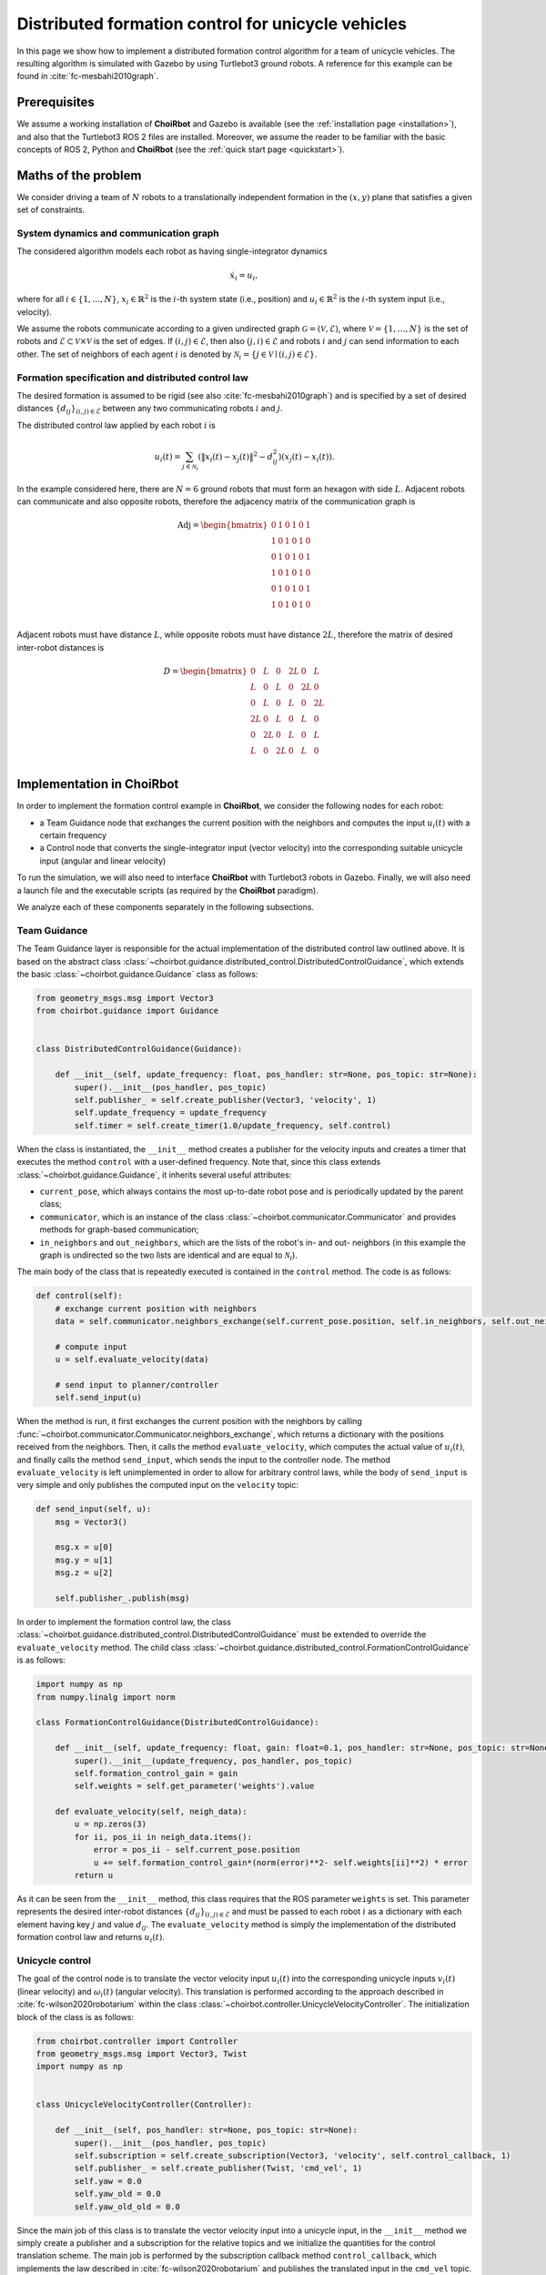 .. _examples_formationcontrol:

====================================================
Distributed formation control for unicycle vehicles
====================================================

In this page we show how to implement a distributed formation control algorithm
for a team of unicycle vehicles. The resulting algorithm is simulated with
Gazebo by using Turtlebot3 ground robots.
A reference for this example can be found in :cite:`fc-mesbahi2010graph`.


Prerequisites
----------------------------
We assume a working installation of **ChoiRbot** and Gazebo is available
(see the :ref:`installation page <installation>`),
and also that the Turtlebot3 ROS 2 files are installed.
Moreover, we assume the reader to be familiar with the basic concepts
of ROS 2, Python and **ChoiRbot**
(see the :ref:`quick start page <quickstart>`).


Maths of the problem
----------------------------
We consider driving a team of :math:`N` robots to a translationally
independent formation in the :math:`(x,y)` plane that satisfies a given
set of constraints.

System dynamics and communication graph
~~~~~~~~~~~~~~~~~~~~~~~~~~~~~~~~~~~~~~~~
The considered algorithm models each robot as having single-integrator dynamics

.. math::

    \dot{x}_i = u_i,

where for all :math:`i \in \{1, \ldots, N\}`, :math:`x_i \in \mathbb{R}^2` is the
:math:`i`-th system state (i.e., position) and :math:`u_i \in \mathbb{R}^2`
is the :math:`i`-th system input (i.e., velocity).

We assume the robots communicate according to a given
undirected graph :math:`\mathcal{G} = (\mathcal{V}, \mathcal{E})`, where
:math:`\mathcal{V} = \{1, \ldots, N\}` is the set of robots and
:math:`\mathcal{E} \subset \mathcal{V} \times \mathcal{V}` is the set of
edges. If :math:`(i,j) \in \mathcal{E}`, then also :math:`(j,i) \in \mathcal{E}`
and robots :math:`i` and :math:`j` can send information to each other.
The set of neighbors of each agent :math:`i` is denoted by
:math:`\mathcal{N}_i = \{j \in \mathcal{V} \mid (i,j) \in \mathcal{E}\}`.

Formation specification and distributed control law
~~~~~~~~~~~~~~~~~~~~~~~~~~~~~~~~~~~~~~~~~~~~~~~~~~~~
The desired formation is assumed to be rigid (see also :cite:`fc-mesbahi2010graph`) and is
specified by a set of desired distances :math:`\{d_{ij}\}_{(i,j) \in \mathcal{E}}`
between any two communicating robots :math:`i` and :math:`j`.

The distributed control law applied by each robot :math:`i` is

.. math::
    u_i(t) = \sum_{j \in \mathcal{N}_i} (\|x_i(t) - x_j(t)\|^2 - d_{ij}^2) (x_j(t) - x_i(t)).

In the example considered here, there are :math:`N = 6` ground robots that must
form an hexagon with side :math:`L`. Adjacent robots can communicate and also opposite
robots, therefore the adjacency matrix of the communication graph is

.. math::

    \text{Adj} =
    \begin{bmatrix}
        0 & 1 & 0 & 1 & 0 & 1\\
        1 & 0 & 1 & 0 & 1 & 0\\
        0 & 1 & 0 & 1 & 0 & 1\\
        1 & 0 & 1 & 0 & 1 & 0\\
        0 & 1 & 0 & 1 & 0 & 1\\
        1 & 0 & 1 & 0 & 1 & 0\\
    \end{bmatrix}

Adjacent robots must have distance :math:`L`, while opposite robots must have
distance :math:`2L`, therefore the matrix of desired inter-robot distances is

.. math::

    D =
    \begin{bmatrix}
        0  & L  & 0  & 2L & 0  & L \\
        L  & 0  & L  & 0  & 2L & 0 \\
        0  & L  & 0  & L  & 0  & 2L\\
        2L & 0  & L  & 0  & L  & 0 \\
        0  & 2L & 0  & L  & 0  & L \\
        L  & 0  & 2L & 0  & L  & 0 \\
    \end{bmatrix}


Implementation in ChoiRbot
--------------------------------
In order to implement the formation control example in **ChoiRbot**,
we consider the following nodes for each robot:

* a Team Guidance node that exchanges the current position with the neighbors
  and computes the input :math:`u_i(t)` with a certain frequency
* a Control node that converts the single-integrator input (vector velocity)
  into the corresponding suitable unicycle input (angular and linear velocity)

To run the simulation, we will also need to interface **ChoiRbot** with
Turtlebot3 robots in Gazebo. Finally, we will also need a launch file
and the executable scripts (as required by the **ChoiRbot** paradigm).

We analyze each of these components separately in the following subsections.

Team Guidance
~~~~~~~~~~~~~~~~~~~~~~~~~~~
The Team Guidance layer is responsible for the actual implementation of the
distributed control law outlined above. It is based on the abstract class
:class:`~choirbot.guidance.distributed_control.DistributedControlGuidance`,
which extends the basic :class:`~choirbot.guidance.Guidance` class as follows:

.. code-block:: python

    from geometry_msgs.msg import Vector3
    from choirbot.guidance import Guidance


    class DistributedControlGuidance(Guidance):

        def __init__(self, update_frequency: float, pos_handler: str=None, pos_topic: str=None):
            super().__init__(pos_handler, pos_topic)
            self.publisher_ = self.create_publisher(Vector3, 'velocity', 1)
            self.update_frequency = update_frequency
            self.timer = self.create_timer(1.0/update_frequency, self.control)

When the class is instantiated, the ``__init__`` method creates a publisher
for the velocity inputs and creates a timer that executes the method ``control``
with a user-defined frequency. Note that, since this class extends
:class:`~choirbot.guidance.Guidance`, it inherits several useful attributes:

* ``current_pose``, which always contains the most up-to-date robot pose and is
  periodically updated by the parent class;
* ``communicator``, which is an instance of the class
  :class:`~choirbot.communicator.Communicator` and provides methods
  for graph-based communication;
* ``in_neighbors`` and ``out_neighbors``, which are the lists of the
  robot's in- and out- neighbors (in this example the graph is undirected
  so the two lists are identical and are equal to :math:`\mathcal{N}_i`).

The main body of the class that is repeatedly executed is contained in the
``control`` method. The code is as follows:

.. code-block:: python

    def control(self):
        # exchange current position with neighbors
        data = self.communicator.neighbors_exchange(self.current_pose.position, self.in_neighbors, self.out_neighbors, False)

        # compute input
        u = self.evaluate_velocity(data)

        # send input to planner/controller
        self.send_input(u)

When the method is run, it first exchanges the current position with the neighbors
by calling :func:`~choirbot.communicator.Communicator.neighbors_exchange`,
which returns a dictionary with the positions received from the neighbors.
Then, it calls the method ``evaluate_velocity``, which computes the actual
value of :math:`u_i(t)`, and finally calls the method ``send_input``,
which sends the input to the controller node. The method ``evaluate_velocity``
is left unimplemented in order to allow for arbitrary control laws,
while the body of ``send_input`` is very simple and only publishes the
computed input on the ``velocity`` topic:

.. code-block:: python

    def send_input(self, u):
        msg = Vector3()

        msg.x = u[0]
        msg.y = u[1]
        msg.z = u[2]

        self.publisher_.publish(msg)

In order to implement the formation control law, the class
:class:`~choirbot.guidance.distributed_control.DistributedControlGuidance`
must be extended to override the ``evaluate_velocity`` method.
The child class :class:`~choirbot.guidance.distributed_control.FormationControlGuidance`
is as follows:

.. code-block:: python

    import numpy as np
    from numpy.linalg import norm

    class FormationControlGuidance(DistributedControlGuidance):

        def __init__(self, update_frequency: float, gain: float=0.1, pos_handler: str=None, pos_topic: str=None):
            super().__init__(update_frequency, pos_handler, pos_topic)
            self.formation_control_gain = gain
            self.weights = self.get_parameter('weights').value

        def evaluate_velocity(self, neigh_data):
            u = np.zeros(3)
            for ii, pos_ii in neigh_data.items():
                error = pos_ii - self.current_pose.position
                u += self.formation_control_gain*(norm(error)**2- self.weights[ii]**2) * error
            return u

As it can be seen from the ``__init__`` method, this class requires that
the ROS parameter ``weights`` is set. This parameter represents the desired
inter-robot distances :math:`\{d_{ij}\}_{(i,j) \in \mathcal{E}}` and must be
passed to each robot :math:`i` as a dictionary with each element having key
:math:`j` and value :math:`d_{ij}`.
The ``evaluate_velocity`` method is simply the implementation of
the distributed formation control law and returns :math:`u_i(t)`.

Unicycle control
~~~~~~~~~~~~~~~~~~~~~~~~~~~
The goal of the control node is to translate the vector velocity input
:math:`u_i(t)` into the corresponding unicycle inputs :math:`v_i(t)`
(linear velocity) and :math:`\omega_i(t)` (angular velocity).
This translation is performed according to the approach described in
:cite:`fc-wilson2020robotarium` within the class :class:`~choirbot.controller.UnicycleVelocityController`.
The initialization block of the class is as follows:

.. code-block:: python

    from choirbot.controller import Controller
    from geometry_msgs.msg import Vector3, Twist
    import numpy as np


    class UnicycleVelocityController(Controller):

        def __init__(self, pos_handler: str=None, pos_topic: str=None):
            super().__init__(pos_handler, pos_topic)
            self.subscription = self.create_subscription(Vector3, 'velocity', self.control_callback, 1)
            self.publisher_ = self.create_publisher(Twist, 'cmd_vel', 1)
            self.yaw = 0.0
            self.yaw_old = 0.0
            self.yaw_old_old = 0.0

Since the main job of this class is to translate the vector velocity input
into a unicycle input, in the ``__init__`` method we simply create a publisher
and a subscription for the relative topics and we initialize the quantities
for the control translation scheme. The main job is performed by the subscription
callback method ``control_callback``, which implements the law described in
:cite:`fc-wilson2020robotarium` and publishes the translated input in the ``cmd_vel`` topic.

.. _interfacing_with_gazebo:

Interfacing with Gazebo
~~~~~~~~~~~~~~~~~~~~~~~~~~~
In order to run the algorithm within the Gazebo simulation environment,
we first need to create the robots. To this end, we use the
``SpawnEntity`` service provided by the Gazebo ros factory plugin, as suggested by
`this thread <https://discourse.ros.org/t/spawning-a-robot-entity-using-a-node-with-gazebo-and-ros-2/9985>`_
of the ROS community.
This service requires the Gazebo process to be executed with the following
command, which will be embedded later directly in the launch file:

.. code-block:: bash

    gazebo -s libgazebo_ros_factory.so

To create the robots, we use a dedicated node interfacing with the ``SpawnEntity``
service. It is implemented in the file ``turtlebot_spawner.py`` in the
``choirbot_examples`` package. The node requires the following ROS parameters

* ``position``: coordinates where the robot will be spawned
* ``namespace``: ROS namespace for the robot nodes and topics

In the launch file, we will use differentiated namespaces for each robot
and we also set the initial position for the formation control algorithm.

After each robot is created (suppose with the namespace ``ns``), Gazebo will publish
its updated pose in the ``/ns/odom`` topic, which is retrieved by the Team guidance
class to compute the control input. Robots receive commands in the ``/ns/cmd_vel``
topic as published by the unicycle control.

.. _launch_file:

Launch file and executables
~~~~~~~~~~~~~~~~~~~~~~~~~~~
To launch the simulation, we first create the executable files in which all the relevant
classes are instantiated. The following block shows the guidance executable:

.. code-block:: python

    import rclpy
    from choirbot.guidance.distributed_control import FormationControlGuidance
    import time


    def main():
        rclpy.init()

        frequency = 100
        gain = 0.1

        guidance = FormationControlGuidance(frequency, gain, 'pubsub', 'odom')

        rclpy.spin(guidance)
        rclpy.shutdown()

The body of the ``main`` function simply initializes the ROS python client (``rclpy``),
creates the team guidance class
:class:`~choirbot.guidance.distributed_control.FormationControlGuidance`
and ``spin`` 's over it. The code for the control layer is similar.
We need to add the two executables as entry points in the ``setup.py`` file of the package,
together with the turtlebot spawner:

.. code-block:: python

    entry_points={
        'console_scripts': [
            'choirbot_formationcontrol_guidance = choirbot_examples.formationcontrol.guidance:main',
            'choirbot_formationcontrol_control = choirbot_examples.formationcontrol.control:main',
            'choirbot_turtlebot_spawner = choirbot_examples.turtlebot_spawner:main'
        ],
    }

Finally, we can write the launch file, which will do the following tasks:

* open an instance of Gazebo
* spawn the Turtlebot robots with differentiated namespaces
* execute the Team guidance layer and the control layer of each robot

First, we prepare a few needed variables as follows

.. code-block:: python

    import numpy as np

    def generate_launch_description():

        # reset seed of random number generator
        np.random.seed(1)

        L = 3.0 # length of hexagon sides

        # generate communication matrix
        Adj = np.array([ # alternated zeros and ones
            [0, 1, 0, 1, 0, 1],
            [1, 0, 1, 0, 1, 0],
            [0, 1, 0, 1, 0, 1],
            [1, 0, 1, 0, 1, 0],
            [0, 1, 0, 1, 0, 1],
            [1, 0, 1, 0, 1, 0]
        ])

        # generate matrix of desired inter-robot distances
        # adjacent robots have distance L
        # opposite robots have distance 2L
        W = np.array([
            [0,   L,   0,   2*L, 0,   L],
            [L,   0,   L,   0,   2*L, 0],
            [0,   L,   0,   L,   0,   2*L],
            [2*L, 0,   L,   0,   L,   0],
            [0,   2*L, 0,   L,   0,   L],
            [L,   0,   2*L, 0,   L,   0]
        ])

        # generate coordinates of an hexagon with center in the origin
        a = L/2
        b = np.sqrt(3)*a

        P = np.array([
            [-b, a , 0],
            [0, 2.0*a, 0],      
            [b, a, 0],
            [b, -a, 0],
            [0, -2.0*a, 0],
            [-b, -a, 0]
        ])

        # initial positions have a perturbation of at most L/3
        P += np.random.uniform(-L/3, L/3, (6,3))

Now we create a launch description with the robot executables:

.. code-block:: python

    from launch_ros.actions import Node
    from launch.actions import TimerAction
    from launch import LaunchDescription

    def generate_launch_description():

        # ... previous code

        robot_launch = []

        # add executables for each robot
        for i in range(6):

            in_neighbors  = np.nonzero(Adj[:, i])[0].tolist()
            out_neighbors = np.nonzero(Adj[i, :])[0].tolist()
            weights = W[i,:].tolist()

            # guidance
            robot_launch.append(Node(
                package='choirbot_examples', node_executable='choirbot_formationcontrol_guidance', output='screen',
                node_namespace='agent_{}'.format(i),
                parameters=[{'agent_id': i, 'N': N, 'in_neigh': in_neighbors, 'out_neigh': out_neighbors, 'weights': weights}]))
            
            # controller
            robot_launch.append(Node(
                package='choirbot_examples', node_executable='choirbot_formationcontrol_controller', output='screen',
                node_namespace='agent_{}'.format(i),
                parameters=[{'agent_id': i}]))
        
        # the previous executables will be started with a 10-second delay to let Gazebo open
        timer_action = TimerAction(period=10.0, actions=[LaunchDescription(robot_launch)])

Note that in the previous code we passed the relevant ROS parameters for the
Team guidance and Control classes. For each robot, we must also run a robot spanwer node:

.. code-block:: python

    def generate_launch_description():

        # ... previous code

        launch_description = []

        for i in range(6):

            position = P[i, :].tolist()

            # turtlebot spawner
            launch_description.append(Node(
                package='choirbot_examples', node_executable='choirbot_turtlebot_spawner', output='screen',
                parameters=[{'namespace': 'agent_{}'.format(i), 'position': position}]))

Finally, we add the Gazebo launcher (``gazebo.launch.py``) and the delayed nodes to the final
launch description:

.. code-block:: python

    from launch.actions import IncludeLaunchDescription
    from launch.launch_description_sources import PythonLaunchDescriptionSource
    from ament_index_python.packages import get_package_share_directory
    import os

    def generate_launch_description():

        # ... previous code

        # include launcher for gazebo
        gazebo_launcher = os.path.join(get_package_share_directory('choirbot_examples'), 'gazebo.launch.py')
        launch_description.append(IncludeLaunchDescription(PythonLaunchDescriptionSource(gazebo_launcher)))
        launch_description.append(timer_action) # delayed nodes

        return LaunchDescription(launch_description)


Running the simulation
-----------------------------
To run the simulation, we simply need to execute the launch file.
First we source the workspace:

.. code-block:: bash

    source install/setup.bash

Now we are ready to run the example:

.. code-block:: bash

    ros2 launch choirbot_examples formationcontrol.launch.py

A Gazebo window will open. After a few seconds, robots start to move until they reach
the hexagonal formation:

.. image:: ../_static/formationcontrol.png
    :width: 600px
    :align: center


.. rubric:: References

.. bibliography:: ../biblio.bib
    :labelprefix: FC
    :keyprefix: fc-